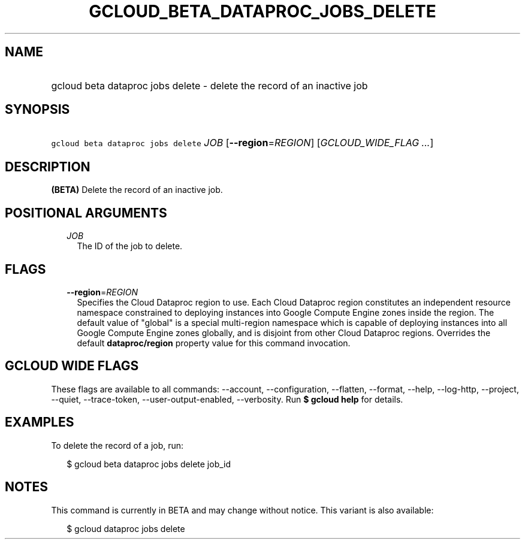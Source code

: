 
.TH "GCLOUD_BETA_DATAPROC_JOBS_DELETE" 1



.SH "NAME"
.HP
gcloud beta dataproc jobs delete \- delete the record of an inactive job



.SH "SYNOPSIS"
.HP
\f5gcloud beta dataproc jobs delete\fR \fIJOB\fR [\fB\-\-region\fR=\fIREGION\fR] [\fIGCLOUD_WIDE_FLAG\ ...\fR]



.SH "DESCRIPTION"

\fB(BETA)\fR Delete the record of an inactive job.



.SH "POSITIONAL ARGUMENTS"

.RS 2m
.TP 2m
\fIJOB\fR
The ID of the job to delete.


.RE
.sp

.SH "FLAGS"

.RS 2m
.TP 2m
\fB\-\-region\fR=\fIREGION\fR
Specifies the Cloud Dataproc region to use. Each Cloud Dataproc region
constitutes an independent resource namespace constrained to deploying instances
into Google Compute Engine zones inside the region. The default value of
"global" is a special multi\-region namespace which is capable of deploying
instances into all Google Compute Engine zones globally, and is disjoint from
other Cloud Dataproc regions. Overrides the default \fBdataproc/region\fR
property value for this command invocation.


.RE
.sp

.SH "GCLOUD WIDE FLAGS"

These flags are available to all commands: \-\-account, \-\-configuration,
\-\-flatten, \-\-format, \-\-help, \-\-log\-http, \-\-project, \-\-quiet,
\-\-trace\-token, \-\-user\-output\-enabled, \-\-verbosity. Run \fB$ gcloud
help\fR for details.



.SH "EXAMPLES"

To delete the record of a job, run:

.RS 2m
$ gcloud beta dataproc jobs delete job_id
.RE



.SH "NOTES"

This command is currently in BETA and may change without notice. This variant is
also available:

.RS 2m
$ gcloud dataproc jobs delete
.RE

